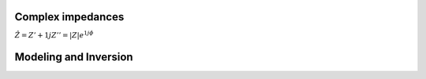 Complex impedances
------------------

:math:`\hat{Z} = Z' + 1j Z'' = |Z| e^{1j \phi}`

.. todo ::

   * Shortly explain the basics of complex impedances, conversion from
     resistance to conductivity

Modeling and Inversion
----------------------

.. todo ::

   Add the common diagram of modeling and inversion
